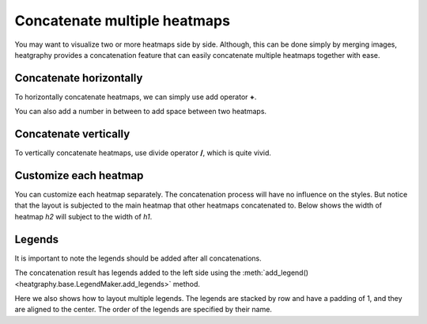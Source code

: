 Concatenate multiple heatmaps
=============================

You may want to visualize two or more heatmaps side by side. Although, this can be done simply
by merging images, heatgraphy provides a concatenation feature that can easily concatenate
multiple heatmaps together with ease.

Concatenate horizontally
------------------------

To horizontally concatenate heatmaps, we can simply use add operator **+**.

.. plot::
    :context: close-figs

    >>> import heatgraphy as hg
    >>> h1_data = np.random.rand(10,12)
    >>> h2_data = np.random.rand(5,10)
    >>> h1 = hg.Heatmap(h1_data)
    >>> h2 = hg.Heatmap(h2_data)
    >>> (h1 + 1 + h2).render()

You can also add a number in between to add space between two heatmaps.

Concatenate vertically
----------------------

To vertically concatenate heatmaps, use divide operator **/**, which is quite vivid.

.. plot::
    :context: close-figs

    >>> h1_data = np.random.rand(10,12)
    >>> h2_data = np.random.rand(5,10)
    >>> h1 = hg.Heatmap(h1_data)
    >>> h2 = hg.Heatmap(h2_data)
    >>> (h1 / 1 / h2).render()


Customize each heatmap
----------------------

You can customize each heatmap separately. The concatenation process will have no influence
on the styles. But notice that the layout is subjected to the main heatmap that other
heatmaps concatenated to. Below shows the width of heatmap `h2` will subject to the width of `h1`.

.. plot::
    :context: close-figs

    >>> h1_data = np.random.rand(10, 12)
    >>> h2_data = np.random.rand(5, 10)
    >>> h1 = hg.Heatmap(h1_data, width=10)
    >>> h2 = hg.Heatmap(h2_data, width=5)
    >>> h1.add_dendrogram("left")
    >>> h2.add_dendrogram("right")
    >>> h1.add_layer(hg.plotter.MarkerMesh(h1_data > 0.8, label="Larger than 0.8"))
    >>> h2.add_layer(hg.plotter.MarkerMesh(h2_data > 0.5, label="Larger than 0.5"))
    >>> (h1 + 1 + h2).render()


Legends
-------

It is important to note the legends should be added after all concatenations.

.. plot::
    :context: close-figs

    >>> from heatgraphy.plotter import MarkerMesh
    >>> data1 = np.random.rand(10, 12)
    >>> data2 = np.random.rand(5, 10)
    >>> h1 = hg.Heatmap(data1, name="h1")
    >>> h2 = hg.Heatmap(data2, name="h2")
    >>> h1.add_dendrogram("left")
    >>> h2.add_dendrogram("right")
    >>> layer1 = MarkerMesh(h1_data > 0.8, color='darkgreen', label="Larger than 0.8", marker='o')
    >>> layer2 = MarkerMesh(h2_data > 0.5, label="Larger than 0.5")
    >>> h1.add_layer(layer1, name='marker1')
    >>> h2.add_layer(layer2, name='marker2')
    >>> hc = h1 + 1 + h2
    >>> hc.add_legends(side="left", order=["h1", "marker1", "h2", "marker2"],
    ...                 pad=1, stack_by='row', stack_size=2, align_legends='center')
    >>> hc.render()


The concatenation result has legends added to the left side
using the :meth:`add_legend() <heatgraphy.base.LegendMaker.add_legends>` method.

Here we also shows how to layout multiple legends.
The legends are stacked by row and have a padding of 1, and they are aligned to the center.
The order of the legends are specified by their name.
